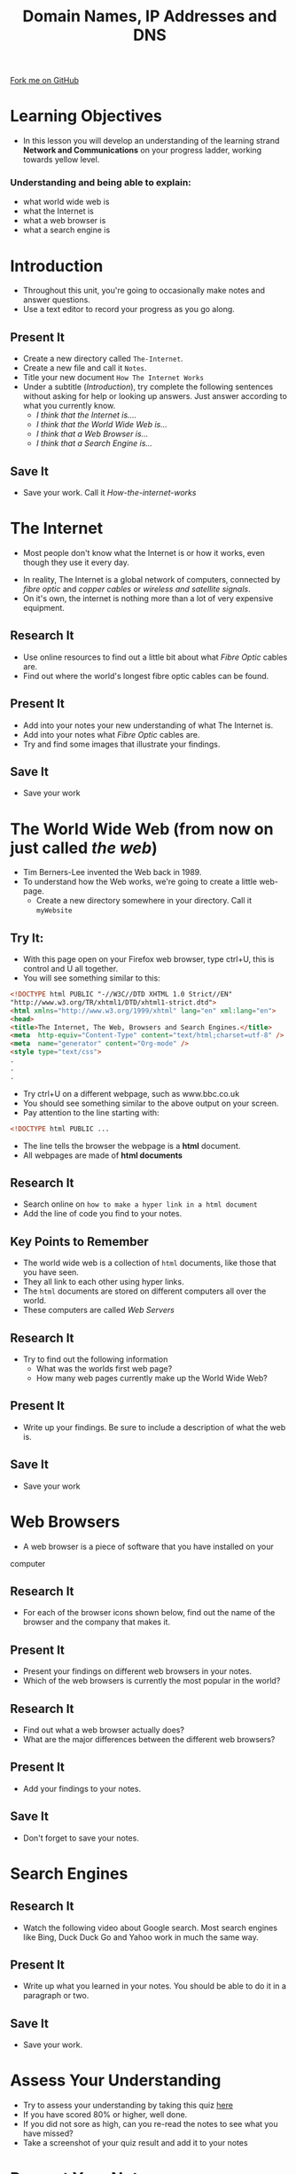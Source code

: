 #+STARTUP:indent
#+HTML_HEAD: <link rel="stylesheet" type="text/css" href="css/styles.css"/>
#+HTML_HEAD_EXTRA: <link href='http://fonts.googleapis.com/css?family=Ubuntu+Mono|Ubuntu' rel='stylesheet' type='text/css'>
#+OPTIONS: f:nil author:nil num:1 creator:nil timestamp:nil  
#+TITLE: Domain Names, IP Addresses and DNS
#+AUTHOR: Marc Scott, Xiaohui Ellis

#+BEGIN_EXPORT html
<div class=ribbon>
<a href="https://github.com/MarcScott/7-CS-Internet">Fork me on GitHub</a>
</div>
#+END_EXPORT

* COMMENT Use as a template
:PROPERTIES:
:HTML_CONTAINER_CLASS: activity
:END:
** Research It
:PROPERTIES:
:HTML_CONTAINER_CLASS: research
:END:
** Present It
:PROPERTIES:
:HTML_CONTAINER_CLASS: present
:END:
** Code It
:PROPERTIES:
:HTML_CONTAINER_CLASS: code
:END:
** Save It
:PROPERTIES:
:HTML_CONTAINER_CLASS: save
:END:
** Run It
:PROPERTIES:
:HTML_CONTAINER_CLASS: run
:END:
** Try It:
:PROPERTIES:
:HTML_CONTAINER_CLASS: try
:END:
** Badge It:
:PROPERTIES:
:HTML_CONTAINER_CLASS: badge
:END:
* Learning Objectives
:PROPERTIES:
:HTML_CONTAINER_CLASS: objectives
:END:
- In this lesson you will develop an understanding of the learning strand *Network and Communications* on your progress ladder, working towards yellow level.
*** Understanding and being able to explain:
:PROPERTIES:
:HTML_CONTAINER_CLASS: objectives
:END:
- what world wide web is
- what the Internet is
- what a web browser is
- what a search engine is
* Introduction
:PROPERTIES:
:HTML_CONTAINER_CLASS: activity
:END:
- Throughout this unit, you're going to occasionally make notes and answer questions.
- Use a text editor to record your progress as you go along.
** Present It
:PROPERTIES:
:HTML_CONTAINER_CLASS: document
:END:
- Create a new directory called =The-Internet=.
- Create a new file and call it =Notes=.
- Title your new document =How The Internet Works=
- Under a subtitle (/Introduction/), try complete the following sentences without asking for help or looking up answers. Just answer according to what you currently know.
  - /I think that the Internet is..../
  - /I think that the World Wide Web is.../
  - /I think that a Web Browser is.../
  - /I think that a Search Engine is.../
** Save It
:PROPERTIES:
:HTML_CONTAINER_CLASS: save
:END:
- Save your work. Call it /How-the-internet-works/

* The Internet
:PROPERTIES:
:HTML_CONTAINER_CLASS: activity
:END:
- Most people don't know what the Internet is or how it works, even though they use it every day.
#+BEGIN_EXPORT html
<object data="https://www.youtube.com/embed/iDbyYGrswtg" width="560" height="315"></object>
#+END_EXPORT
- In reality, The Internet is a global network of computers, connected by /fibre optic/ and /copper cables/ or /wireless and satellite signals/.
- On it's own, the internet is nothing more than a lot of very expensive equipment.
** Research It
- Use online resources to find out a little bit about what /Fibre Optic/ cables are.
- Find out where the world's longest fibre optic cables can be found.
:PROPERTIES:
:HTML_CONTAINER_CLASS: research
:END:      
** Present It
:PROPERTIES:
:HTML_CONTAINER_CLASS: document
:END:
- Add into your notes your new understanding of what The Internet is.
- Add into your notes what /Fibre Optic/ cables are.
- Try and find some images that illustrate your findings.
** Save It
:PROPERTIES:
:HTML_CONTAINER_CLASS: save
:END:
- Save your work
* The World Wide Web (from now on just called /the web/)
:PROPERTIES:
:HTML_CONTAINER_CLASS: activity
:END:
[[https://upload.wikimedia.org/wikipedia/commons/8/83/Tim_Berners-Lee-Knight-crop.jpg]]
- Tim Berners-Lee invented the Web back in 1989.
- To understand how the Web works, we're going to create a little web-page.
  - Create a new directory somewhere in your directory. Call it =myWebsite=

** Try It:
:PROPERTIES:
:HTML_CONTAINER_CLASS: try
:END:
- With this page open on your Firefox web browser, type ctrl+U, this is control and U all together.
- You will see something similar to this:
#+BEGIN_SRC html
<!DOCTYPE html PUBLIC "-//W3C//DTD XHTML 1.0 Strict//EN"
"http://www.w3.org/TR/xhtml1/DTD/xhtml1-strict.dtd">
<html xmlns="http://www.w3.org/1999/xhtml" lang="en" xml:lang="en">
<head>
<title>The Internet, The Web, Browsers and Search Engines.</title>
<meta  http-equiv="Content-Type" content="text/html;charset=utf-8" />
<meta  name="generator" content="Org-mode" />
<style type="text/css">
.
.
.

#+END_SRC
- Try ctrl+U on a different webpage, such as www.bbc.co.uk
- You should see something similar to the above output on your screen.
- Pay attention to the line starting with:
#+BEGIN_SRC html
<!DOCTYPE html PUBLIC ...

#+END_SRC
- The line tells the browser the webpage is a *html* document.
- All webpages are made of *html documents*
** Research It
:PROPERTIES:
:HTML_CONTAINER_CLASS: research
:END:
- Search online on =how to make a hyper link in a html document=
- Add the line of code you find to your notes.
** Key Points to Remember
:PROPERTIES:
:HTML_CONTAINER_CLASS: key
:END:
- The world wide web is a collection of =html= documents, like those that you have seen.
- They all link to each other using hyper links.
- The =html= documents are stored on different computers all over the world.
- These computers are called /Web Servers/
[[https://upload.wikimedia.org/wikipedia/commons/9/98/Cern_datacenter.jpg]]

** Research It
:PROPERTIES:
:HTML_CONTAINER_CLASS: research
:END:
- Try to find out the following information
  - What was the worlds first web page?
  - How many web pages currently make up the World Wide Web?
** Present It
:PROPERTIES:
:HTML_CONTAINER_CLASS: document
:END:
- Write up your findings. Be sure to include a description of what the web is.
** Save It
:PROPERTIES:
:HTML_CONTAINER_CLASS: save
:END:
- Save your work

* Web Browsers
:PROPERTIES:
:HTML_CONTAINER_CLASS: activity
:END:
- A web browser is a piece of software that you have installed on your
computer
** Research It
:PROPERTIES:
:HTML_CONTAINER_CLASS: research
:END:
- For each of the browser icons shown below, find out the name of the browser and the company that makes it.
[[http://www.movingweb.co.nz/images/browser_logos.png]]
** Present It
:PROPERTIES:
:HTML_CONTAINER_CLASS: present
:END:
- Present your findings on different web browsers in your notes.
- Which of the web browsers is currently the most popular in the world?
** Research It
:PROPERTIES:
:HTML_CONTAINER_CLASS: research
:END:
- Find out what a web browser actually does?
- What are the major differences between the different web browsers?
** Present It
:PROPERTIES:
:HTML_CONTAINER_CLASS: document
:END:
- Add your findings to your notes.
** Save It
:PROPERTIES:
:HTML_CONTAINER_CLASS: save
:END:
- Don't forget to save your notes.
* Search Engines
:PROPERTIES:
:HTML_CONTAINER_CLASS: activity
:END:
** Research It
:PROPERTIES:
:HTML_CONTAINER_CLASS: research
:END:
- Watch the following video about Google search. Most search engines like Bing, Duck Duck Go and Yahoo work in much the same way.
#+BEGIN_HTML
<object data="https://www.youtube.com/embed/BNHR6IQJGZs" width="560" height="315"></object>
#+END_HTML
** Present It
:PROPERTIES:
:HTML_CONTAINER_CLASS: document
:END:
- Write up what you learned in your notes. You should be able to do it in a paragraph or two.
** Save It
:PROPERTIES:
:HTML_CONTAINER_CLASS: save
:END:
- Save your work.

* Assess Your Understanding
:PROPERTIES:
:HTML_CONTAINER_CLASS: activity
:END:
- Try to assess your understanding by taking this quiz [[file:js/popquiz.htm][here]]
- If you have scored 80% or higher, well done.
- If you did not sore as high, can you re-read the notes to see what you have missed?
- Take a screenshot of your quiz result and add it to your notes

* Present Your Notes
:PROPERTIES:
:HTML_CONTAINER_CLASS: activity
:END:

** Badge It:
:PROPERTIES:
:HTML_CONTAINER_CLASS: badge
:END:
- To get your badge for this section, you're going to need to upload your notes you have been taking
- *Silver*: your notes show some basic understanding of the 4 concepts
- *Gold*: your notes show clear understanding of the 4 concepts
- *Platinum*: your notes show excellent understanding of the 4 concepts with appropriate examples and good English




[[file:~/projects/7-CS-Internet/index.html][Back to Home]]

